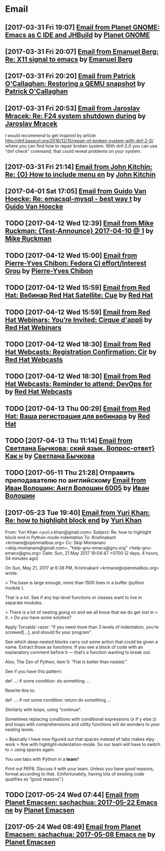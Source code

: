 * Email
** [2017-03-31 Fri 19:07] [[gnus:INBOX#fake+none+INBOX+1033][Email from Planet GNOME: Emacs as C IDE and JHBuild]] by [[mailto:gnome-sysadmin@gnome.org][Planet GNOME]]
** [2017-03-31 Fri 20:07] [[gnus:mail.list.emacs.help#yw.86o9wizkv6.fsf@zoho.com][Email from Emanuel Berg: Re: X11 signal to emacs]] by [[mailto:moasen@zoho.com][Emanuel Berg]]
** [2017-03-31 Fri 20:20] [[gnus:mail.list.fedora.users#1490635878.2769.18.camel@gmail.com][Email from Patrick O'Callaghan: Restoring a QEMU snapshot]] by [[mailto:pocallaghan@gmail.com][Patrick O'Callaghan]]
** [2017-03-31 Fri 20:53] [[gnus:mail.list.fedora.users#CAG1svNjrFOFq3jhhaVO0BeKFRm0+uqvrTP4ndDQdKW8cdGQ0VQ@mail.gmail.com][Email from Jaroslav Mracek: Re: F24 system shutdown during]] by [[mailto:jmracek@redhat.com][Jaroslav Mracek]]

I would recommend to get inspired by article http://dnf.baseurl.org/2016/12/15/repair-of-broken-system-with-dnf-2-0/
where you can find how to repair broken system. With dnf-2.0 you can use "dnf check" command, that could reveal
problems on your system.
** [2017-03-31 Fri 21:14] [[gnus:mail.list.emacs.orgmode#m260ivvluu.fsf@andrew.cmu.edu][Email from John Kitchin: Re: {O} How to include menu en]] by [[mailto:jkitchin@andrew.cmu.edu][John Kitchin]]
** [2017-04-01 Sat 17:05] [[gnus:mail.list.emacs.help#CAEySM9F2GFsyVOYDQLeiuNeuuq3qZN6RL-Zc4Zk7bX0=n3L-7w@mail.gmail.com][Email from Guido Van Hoecke: Re: emacsql-mysql - best way t]] by [[mailto:guivho@gmail.com][Guido Van Hoecke]]
** TODO [2017-04-12 Wed 12:39] [[gnus:mail.misc#20170409041045.GJ786@Tower.ruck.lan][Email from Mike Ruckman: {Test-Announce} 2017-04-10 @ 1]] by [[mailto:roshi@fedoraproject.org][Mike Ruckman]]
** TODO [2017-04-12 Wed 15:00] [[gnus:mail.misc#20170412103747.GB28199@flame.pingoured.fr][Email from Pierre-Yves Chibon: Fedora CI effort/Interest Grou]] by [[mailto:pingou@pingoured.fr][Pierre-Yves Chibon]]
** TODO [2017-04-12 Wed 15:59] [[gnus:mail.noreply.redhat#bf045fd8da814102bb5be01b396551e5@1795][Email from Red Hat: Вебинар Red Hat Satellite: Сце]] by [[mailto:email@engage.redhat.com][Red Hat]]
** TODO [2017-04-12 Wed 15:59] [[gnus:mail.noreply.redhat#eefcee93ee67444dbc49c6e0cccf24e1@1795][Email from Red Hat Webinars: You’re Invited: Cirque d'appli]] by [[mailto:email@engage.redhat.com][Red Hat Webinars]]
** TODO [2017-04-12 Wed 18:30] [[gnus:mail.misc#7eb339$u7dm9@smtp.theonlinexpo.com][Email from Red Hat Webcasts: Registration Confirmation: Cir]] by [[mailto:RedHatWebcasts@theonlinexpo.com][Red Hat Webcasts]]
** TODO [2017-04-12 Wed 18:30] [[gnus:mail.misc#ff3304$fsu3r@smtp.theonlinexpo.com][Email from Red Hat Webcasts: Reminder to attend: DevOps for]] by [[mailto:RedHatWebcasts@theonlinexpo.com][Red Hat Webcasts]]
** TODO [2017-04-13 Thu 00:29] [[gnus:mail.noreply.redhat#b4166984caf4470491b028054b112717@1795][Email from Red Hat: Ваша регистрация для вебинара]] by [[mailto:email@engage.redhat.com][Red Hat]]
** TODO [2017-04-13 Thu 11:14] [[gnus:mail.misc#550448885.69285@mta02.estisrapid.pro][Email from Светлана Бычкова: ский язык. Вопрос-ответ} Как н]] by [[mailto:info@tensaigakkou.ru][Светлана Бычкова]]
** TODO [2017-05-11 Thu 21:28] Отправить преподавателю по английскому [[gnus:lists.googlegroups.leti-user#2325891494494253@web23j.yandex.ru][Email from Иван Волошин: Англ Волошин 6005]] by [[mailto:ivan-sever-ulica@yandex.ru][Иван Волошин]]
** [2017-05-23 Tue 19:40] [[gnus:lists.gnu.help-gnu-emacs#CAP_d_8VtA_RoaJuFXvOFzcriAY_Tzs3XzsPNiUPk9htZcJCgag@mail.gmail.com][Email from Yuri Khan: Re: how to highlight block end]] by [[mailto:yuri.v.khan@gmail.com][Yuri Khan]]

From: Yuri Khan <yuri.v.khan@gmail.com>
Subject: Re: how to highlight block end in Python-mode indentation
To: Krishnakant <krmane@openmailbox.org>
Cc: Skip Montanaro <skip.montanaro@gmail.com>,
        "help-gnu-emacs@gnu.org" <help-gnu-emacs@gnu.org>
Date: Sun, 21 May 2017 19:04:47 +0700 (2 days, 4 hours, 34 minutes ago)

On Sun, May 21, 2017 at 6:38 PM, Krishnakant <krmane@openmailbox.org> wrote:

> The base is large enough, more than 1500 lines in a buffer (python module ).

That is a lot. See if any top-level functions or classes want to live
in separate modules.

> There is a lot of nesting going on and we all know that we do get lost in
> it.
> Do you have some solution?

Apply Torvalds’ razor: “if you need more than 3 levels of indentation,
you’re screwed[…], and should fix your program”.

See which deep-nested blocks carry out some action that could be given
a name. Extract those as functions. If you see a block of code with an
explanatory comment before it — that’s a function wanting to break
out.

Also, The Zen of Python, item 5: “Flat is better than nested.”

See if you have this pattern:

def …:
    if some condition:
        do something
        …

Rewrite this to:

def …:
    if not some condition:
        return
    do something
    …

Similarly with loops, using “continue”.

Sometimes replacing conditions with conditional expressions (x if y
else z) and loops with comprehensions and utility functions will do
wonders to your nesting levels.

> Basically I have now figured out that spaces instead of tabs makes elpy work
> fine with highlight-indentation-mode.  So our team will have to switch to
> using spaces again.

You use tabs with Python in a *team*?

Print out PEP8. Discuss it with your team. Unless you have good
reasons, format according to that. (Unfortunately, having lots of
existing code qualifies as “good reasons”.)
** TODO [2017-05-24 Wed 07:44] [[gnus:planets.emacs#fake+none+planets.emacs+103][Email from Planet Emacsen: sachachua: 2017-05-22 Emacs ne]] by [[mailto:opykhalov@localhost][Planet Emacsen]]
** [2017-05-24 Wed 08:49] [[gnus:planets.emacs#fake+none+planets.emacs+50][Email from Planet Emacsen: sachachua: 2017-05-08 Emacs ne]] by [[mailto:wigust@localhost][Planet Emacsen]]
